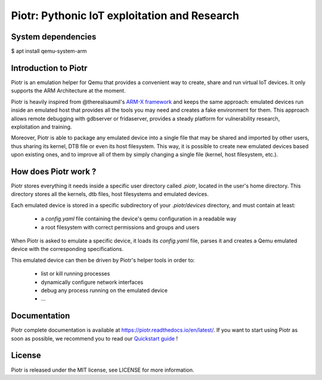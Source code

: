 Piotr: Pythonic IoT exploitation and Research
=============================================

System dependencies
-------------------

$ apt install qemu-system-arm


Introduction to Piotr
---------------------

Piotr is an emulation helper for Qemu that provides a convenient way to
create, share and run virtual IoT devices. It only supports the ARM Architecture
at the moment.

Piotr is heavily inspired from @therealsaumil's `ARM-X framework <https://github.com/therealsaumil/armx>`_ and keeps the
same approach: emulated devices run inside an emulated host that provides
all the tools you may need and creates a fake environment for them. This
approach allows remote debugging with gdbserver or fridaserver, provides a
steady platform for vulnerability research, exploitation and training.

Moreover, Piotr is able to package any emulated device into a single file that
may be shared and imported by other users, thus sharing its kernel, DTB file or
even its host filesystem. This way, it is possible to create new emulated
devices based upon existing ones, and to improve all of them by simply changing
a single file (kernel, host filesystem, etc.).


How does Piotr work ?
---------------------

Piotr stores everything it needs inside a specific user directory called `.piotr`,
located in the user's home directory. This directory stores all the kernels, dtb
files, host filesystems and emulated devices.

Each emulated device is stored in a specific subdirectory of your `.piotr/devices`
directory, and must contain at least:

 * a *config.yaml* file containing the device's qemu configuration in a readable way
 * a root filesystem with correct permissions and groups and users

When Piotr is asked to emulate a specific device, it loads its *config.yaml* file,
parses it and creates a Qemu emulated device with the corresponding specifications.

This emulated device can then be driven by Piotr's helper tools in order to:

 * list or kill running processes
 * dynamically configure network interfaces
 * debug any process running on the emulated device
 * ...

Documentation
-------------

Piotr complete documentation is available at https://piotr.readthedocs.io/en/latest/.
If you want to start using Piotr as soon as possible, we recommend you to read our
`Quickstart guide <https://piotr.readthedocs.io/en/latest/quickstart.html>`_ !

License
-------

Piotr is released under the MIT license, see LICENSE for more information.

